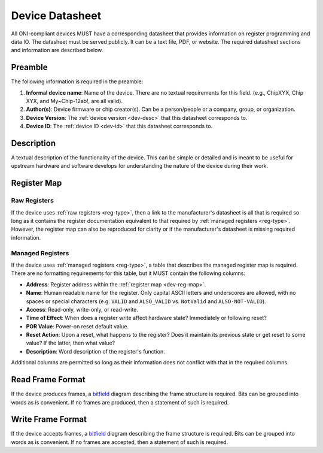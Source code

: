 .. _dev-datasheet:

Device Datasheet
----------------
All ONI-compliant devices MUST have a corresponding datasheet that provides
information on register programming and data IO. The datasheet must be served
publicly. It can be a text file, PDF, or website. The required datasheet
sections and information are described below.

Preamble
~~~~~~~~
The following information is required in the preamble:

1. **Informal device name**: Name of the device. There are no textual
   requirements for this field. (e.g., ChipXYX, Chip XYX, and My~Chip-12ab!, are
   all valid).
2. **Author(s)**: Device firmware or chip creator(s). Can be a person/people or
   a company, group, or organization.
3. **Device Version**: The :ref:`device version <dev-desc>` that this datasheet
   corresponds to.
4. **Device ID**: The :ref:`device ID <dev-id>` that this datasheet corresponds
   to.

Description
~~~~~~~~~~~
A textual description of the functionality of the device. This can be simple or
detailed and is meant to be useful for upstream hardware and software develops
for understanding the nature of the device during their work.

Register Map
~~~~~~~~~~~~

Raw Registers
^^^^^^^^^^^^^^^^^^^
If the device uses :ref:`raw registers <reg-type>`, then a link to the
manufacturer's datasheet is all that is required so long as it contains the
register documentation equivalent to that required by :ref:`managed registers
<reg-type>`. However, the register map can also be reproduced for
clarity or if the manufacturer's datasheet is missing required information.

Managed Registers
^^^^^^^^^^^^^^^^^
If the device uses :ref:`managed registers <reg-type>`, a table that describes the
managed register map is required. There are no formatting requirements for this
table, but it MUST contain the following columns:

-  **Address**: Register address within the :ref:`register map <dev-reg-map>`.
-  **Name**: Human readable name for the register. Only capital ASCII letters
   and underscores are allowed, with no spaces or special characters (e.g.
   ``VALID`` and ``ALSO_VALID`` vs. ``NotValid`` and ``ALSO-NOT-VALID``).
-  **Access**: Read-only, write-only, or read-write.
-  **Time of Effect**: When does a register write affect hardware state?
   Immediately or following reset?
-  **POR Value**: Power-on reset default value.
-  **Reset Action**: Upon a reset, what happens to the register? Does it
   maintain its previous state or get reset to some value? If the latter, then
   what value?
-  **Description**: Word description of the register's function.

Additional columns are permitted so long as their information does not conflict
with that in the required columns.

Read Frame Format
~~~~~~~~~~~~~~~~~
If the device produces frames, a
`bitfield <https://en.wikipedia.org/wiki/Bit_field>`__ diagram describing the
frame structure is required. Bits can be grouped into words as is convenient. If
no frames are produced, then a statement of such is required.

Write Frame Format
~~~~~~~~~~~~~~~~~~
If the device accepts frames, a
`bitfield <https://en.wikipedia.org/wiki/Bit_field>`__ diagram describing the
frame structure is required. Bits can be grouped into words as is convenient. If
no frames are accepted, then a statement of such is required.